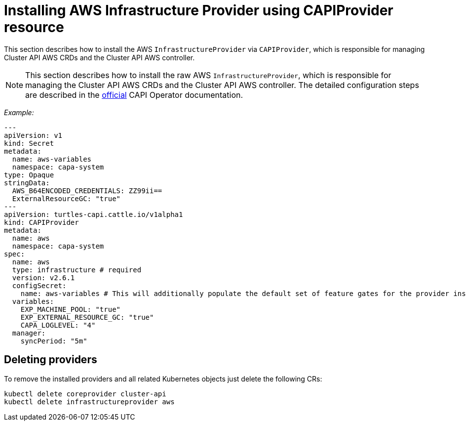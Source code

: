 = Installing AWS Infrastructure Provider using CAPIProvider resource

This section describes how to install the AWS `InfrastructureProvider` via `CAPIProvider`, which is responsible for managing Cluster API AWS CRDs and the Cluster API AWS controller.

[NOTE]
====
This section describes how to install the raw AWS `InfrastructureProvider`, which is responsible for managing the Cluster API AWS CRDs and the Cluster API AWS controller. The detailed configuration steps are described in the https://cluster-api-operator.sigs.k8s.io/03_topics/03_basic-cluster-api-provider-installation/02_installing-capz#installing-azure-infrastructure-provider[official] CAPI Operator documentation.
====


_Example:_

[,yaml]
----
---
apiVersion: v1
kind: Secret
metadata:
  name: aws-variables
  namespace: capa-system
type: Opaque
stringData:
  AWS_B64ENCODED_CREDENTIALS: ZZ99ii==
  ExternalResourceGC: "true"
---
apiVersion: turtles-capi.cattle.io/v1alpha1
kind: CAPIProvider
metadata:
  name: aws
  namespace: capa-system
spec:
  name: aws
  type: infrastructure # required
  version: v2.6.1
  configSecret:
    name: aws-variables # This will additionally populate the default set of feature gates for the provider inside the secret
  variables:
    EXP_MACHINE_POOL: "true"
    EXP_EXTERNAL_RESOURCE_GC: "true"
    CAPA_LOGLEVEL: "4"
  manager:
    syncPeriod: "5m"
----

== Deleting providers

To remove the installed providers and all related Kubernetes objects just delete the following CRs:

[,bash]
----
kubectl delete coreprovider cluster-api
kubectl delete infrastructureprovider aws
----

